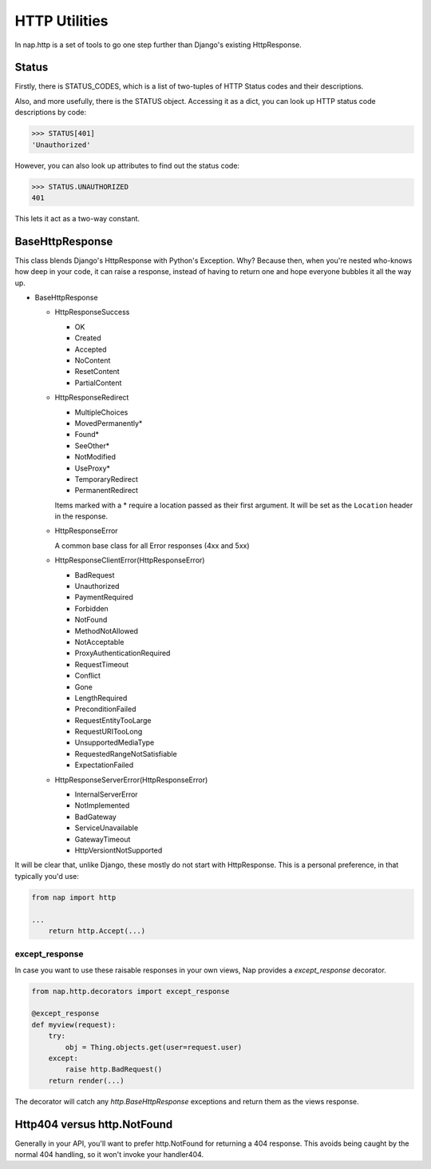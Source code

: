 ==============
HTTP Utilities
==============

In nap.http is a set of tools to go one step further than Django's existing
HttpResponse.

Status
======

Firstly, there is STATUS_CODES, which is a list of two-tuples of HTTP Status
codes and their descriptions.

Also, and more usefully, there is the STATUS object.  Accessing it as a dict,
you can look up HTTP status code descriptions by code:

.. code-block:: python

    >>> STATUS[401]
    'Unauthorized'

However, you can also look up attributes to find out the status code:

.. code-block:: python

    >>> STATUS.UNAUTHORIZED
    401

This lets it act as a two-way constant.

BaseHttpResponse
================

This class blends Django's HttpResponse with Python's Exception.  Why?  Because
then, when you're nested who-knows how deep in your code, it can raise a
response, instead of having to return one and hope everyone bubbles it all the
way up.

- BaseHttpResponse

  - HttpResponseSuccess

    - OK
    - Created
    - Accepted
    - NoContent
    - ResetContent
    - PartialContent

  - HttpResponseRedirect

    - MultipleChoices
    - MovedPermanently*
    - Found*
    - SeeOther*
    - NotModified
    - UseProxy*
    - TemporaryRedirect
    - PermanentRedirect

    Items marked with a * require a location passed as their first argument.
    It will be set as the ``Location`` header in the response.

  - HttpResponseError

    A common base class for all Error responses (4xx and 5xx)

  - HttpResponseClientError(HttpResponseError)

    - BadRequest
    - Unauthorized
    - PaymentRequired
    - Forbidden
    - NotFound
    - MethodNotAllowed
    - NotAcceptable
    - ProxyAuthenticationRequired
    - RequestTimeout
    - Conflict
    - Gone
    - LengthRequired
    - PreconditionFailed
    - RequestEntityTooLarge
    - RequestURITooLong
    - UnsupportedMediaType
    - RequestedRangeNotSatisfiable
    - ExpectationFailed

  - HttpResponseServerError(HttpResponseError)

    - InternalServerError
    - NotImplemented
    - BadGateway
    - ServiceUnavailable
    - GatewayTimeout
    - HttpVersiontNotSupported

It will be clear that, unlike Django, these mostly do not start with
HttpResponse.  This is a personal preference, in that typically you'd use:

.. code-block:: python

    from nap import http

    ...
        return http.Accept(...)

except_response
---------------

In case you want to use these raisable responses in your own views, Nap
provides a `except_response` decorator.

.. code-block:: python

    from nap.http.decorators import except_response

    @except_response
    def myview(request):
        try:
            obj = Thing.objects.get(user=request.user)
        except:
            raise http.BadRequest()
        return render(...)

The decorator will catch any `http.BaseHttpResponse` exceptions and return them
as the views response.

Http404 versus http.NotFound
============================

Generally in your API, you'll want to prefer http.NotFound for returning a 404
response.  This avoids being caught by the normal 404 handling, so it won't
invoke your handler404.
